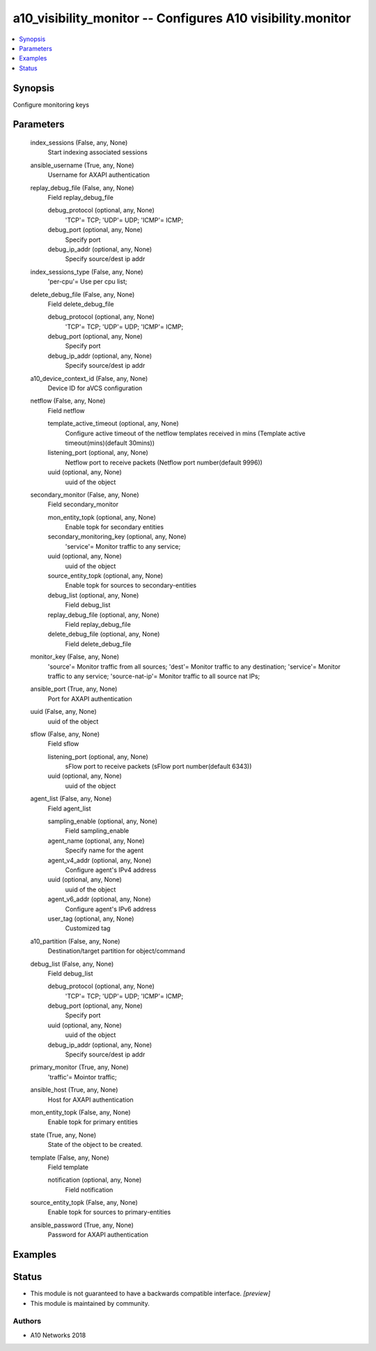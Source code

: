 .. _a10_visibility_monitor_module:


a10_visibility_monitor -- Configures A10 visibility.monitor
===========================================================

.. contents::
   :local:
   :depth: 1


Synopsis
--------

Configure monitoring keys






Parameters
----------

  index_sessions (False, any, None)
    Start indexing associated sessions


  ansible_username (True, any, None)
    Username for AXAPI authentication


  replay_debug_file (False, any, None)
    Field replay_debug_file


    debug_protocol (optional, any, None)
      'TCP'= TCP; 'UDP'= UDP; 'ICMP'= ICMP;


    debug_port (optional, any, None)
      Specify port


    debug_ip_addr (optional, any, None)
      Specify source/dest ip addr



  index_sessions_type (False, any, None)
    'per-cpu'= Use per cpu list;


  delete_debug_file (False, any, None)
    Field delete_debug_file


    debug_protocol (optional, any, None)
      'TCP'= TCP; 'UDP'= UDP; 'ICMP'= ICMP;


    debug_port (optional, any, None)
      Specify port


    debug_ip_addr (optional, any, None)
      Specify source/dest ip addr



  a10_device_context_id (False, any, None)
    Device ID for aVCS configuration


  netflow (False, any, None)
    Field netflow


    template_active_timeout (optional, any, None)
      Configure active timeout of the netflow templates received in mins (Template active timeout(mins)(default 30mins))


    listening_port (optional, any, None)
      Netflow port to receive packets (Netflow port number(default 9996))


    uuid (optional, any, None)
      uuid of the object



  secondary_monitor (False, any, None)
    Field secondary_monitor


    mon_entity_topk (optional, any, None)
      Enable topk for secondary entities


    secondary_monitoring_key (optional, any, None)
      'service'= Monitor traffic to any service;


    uuid (optional, any, None)
      uuid of the object


    source_entity_topk (optional, any, None)
      Enable topk for sources to secondary-entities


    debug_list (optional, any, None)
      Field debug_list


    replay_debug_file (optional, any, None)
      Field replay_debug_file


    delete_debug_file (optional, any, None)
      Field delete_debug_file



  monitor_key (False, any, None)
    'source'= Monitor traffic from all sources; 'dest'= Monitor traffic to any destination; 'service'= Monitor traffic to any service; 'source-nat-ip'= Monitor traffic to all source nat IPs;


  ansible_port (True, any, None)
    Port for AXAPI authentication


  uuid (False, any, None)
    uuid of the object


  sflow (False, any, None)
    Field sflow


    listening_port (optional, any, None)
      sFlow port to receive packets (sFlow port number(default 6343))


    uuid (optional, any, None)
      uuid of the object



  agent_list (False, any, None)
    Field agent_list


    sampling_enable (optional, any, None)
      Field sampling_enable


    agent_name (optional, any, None)
      Specify name for the agent


    agent_v4_addr (optional, any, None)
      Configure agent's IPv4 address


    uuid (optional, any, None)
      uuid of the object


    agent_v6_addr (optional, any, None)
      Configure agent's IPv6 address


    user_tag (optional, any, None)
      Customized tag



  a10_partition (False, any, None)
    Destination/target partition for object/command


  debug_list (False, any, None)
    Field debug_list


    debug_protocol (optional, any, None)
      'TCP'= TCP; 'UDP'= UDP; 'ICMP'= ICMP;


    debug_port (optional, any, None)
      Specify port


    uuid (optional, any, None)
      uuid of the object


    debug_ip_addr (optional, any, None)
      Specify source/dest ip addr



  primary_monitor (True, any, None)
    'traffic'= Mointor traffic;


  ansible_host (True, any, None)
    Host for AXAPI authentication


  mon_entity_topk (False, any, None)
    Enable topk for primary entities


  state (True, any, None)
    State of the object to be created.


  template (False, any, None)
    Field template


    notification (optional, any, None)
      Field notification



  source_entity_topk (False, any, None)
    Enable topk for sources to primary-entities


  ansible_password (True, any, None)
    Password for AXAPI authentication









Examples
--------

.. code-block:: yaml+jinja

    





Status
------




- This module is not guaranteed to have a backwards compatible interface. *[preview]*


- This module is maintained by community.



Authors
~~~~~~~

- A10 Networks 2018

